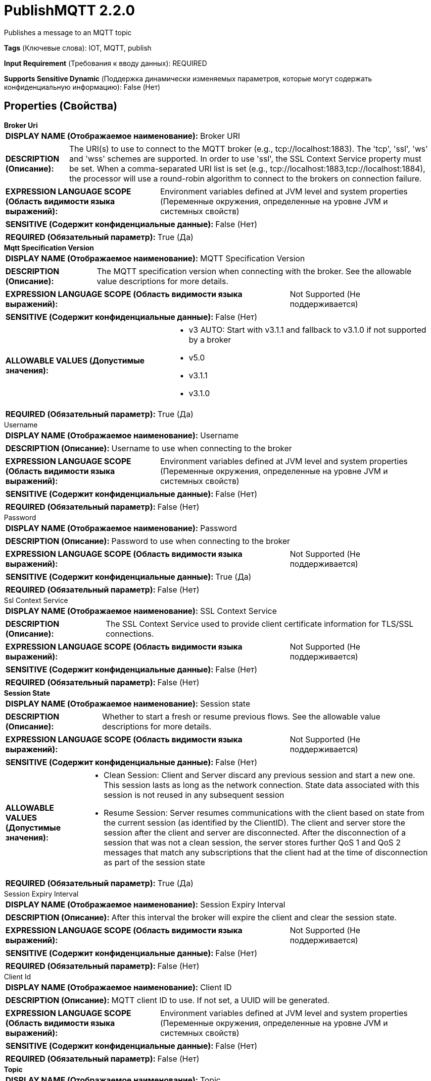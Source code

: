 = PublishMQTT 2.2.0

Publishes a message to an MQTT topic

[horizontal]
*Tags* (Ключевые слова):
IOT, MQTT, publish
[horizontal]
*Input Requirement* (Требования к вводу данных):
REQUIRED
[horizontal]
*Supports Sensitive Dynamic* (Поддержка динамически изменяемых параметров, которые могут содержать конфиденциальную информацию):
 False (Нет) 



== Properties (Свойства)


.*Broker Uri*
************************************************
[horizontal]
*DISPLAY NAME (Отображаемое наименование):*:: Broker URI

[horizontal]
*DESCRIPTION (Описание):*:: The URI(s) to use to connect to the MQTT broker (e.g., tcp://localhost:1883). The 'tcp', 'ssl', 'ws' and 'wss' schemes are supported. In order to use 'ssl', the SSL Context Service property must be set. When a comma-separated URI list is set (e.g., tcp://localhost:1883,tcp://localhost:1884), the processor will use a round-robin algorithm to connect to the brokers on connection failure.


[horizontal]
*EXPRESSION LANGUAGE SCOPE (Область видимости языка выражений):*:: Environment variables defined at JVM level and system properties (Переменные окружения, определенные на уровне JVM и системных свойств)
[horizontal]
*SENSITIVE (Содержит конфиденциальные данные):*::  False (Нет) 

[horizontal]
*REQUIRED (Обязательный параметр):*::  True (Да) 
************************************************
.*Mqtt Specification Version*
************************************************
[horizontal]
*DISPLAY NAME (Отображаемое наименование):*:: MQTT Specification Version

[horizontal]
*DESCRIPTION (Описание):*:: The MQTT specification version when connecting with the broker. See the allowable value descriptions for more details.


[horizontal]
*EXPRESSION LANGUAGE SCOPE (Область видимости языка выражений):*:: Not Supported (Не поддерживается)
[horizontal]
*SENSITIVE (Содержит конфиденциальные данные):*::  False (Нет) 

[horizontal]
*ALLOWABLE VALUES (Допустимые значения):*::

* v3 AUTO: Start with v3.1.1 and fallback to v3.1.0 if not supported by a broker 

* v5.0

* v3.1.1

* v3.1.0


[horizontal]
*REQUIRED (Обязательный параметр):*::  True (Да) 
************************************************
.Username
************************************************
[horizontal]
*DISPLAY NAME (Отображаемое наименование):*:: Username

[horizontal]
*DESCRIPTION (Описание):*:: Username to use when connecting to the broker


[horizontal]
*EXPRESSION LANGUAGE SCOPE (Область видимости языка выражений):*:: Environment variables defined at JVM level and system properties (Переменные окружения, определенные на уровне JVM и системных свойств)
[horizontal]
*SENSITIVE (Содержит конфиденциальные данные):*::  False (Нет) 

[horizontal]
*REQUIRED (Обязательный параметр):*::  False (Нет) 
************************************************
.Password
************************************************
[horizontal]
*DISPLAY NAME (Отображаемое наименование):*:: Password

[horizontal]
*DESCRIPTION (Описание):*:: Password to use when connecting to the broker


[horizontal]
*EXPRESSION LANGUAGE SCOPE (Область видимости языка выражений):*:: Not Supported (Не поддерживается)
[horizontal]
*SENSITIVE (Содержит конфиденциальные данные):*::  True (Да) 

[horizontal]
*REQUIRED (Обязательный параметр):*::  False (Нет) 
************************************************
.Ssl Context Service
************************************************
[horizontal]
*DISPLAY NAME (Отображаемое наименование):*:: SSL Context Service

[horizontal]
*DESCRIPTION (Описание):*:: The SSL Context Service used to provide client certificate information for TLS/SSL connections.


[horizontal]
*EXPRESSION LANGUAGE SCOPE (Область видимости языка выражений):*:: Not Supported (Не поддерживается)
[horizontal]
*SENSITIVE (Содержит конфиденциальные данные):*::  False (Нет) 

[horizontal]
*REQUIRED (Обязательный параметр):*::  False (Нет) 
************************************************
.*Session State*
************************************************
[horizontal]
*DISPLAY NAME (Отображаемое наименование):*:: Session state

[horizontal]
*DESCRIPTION (Описание):*:: Whether to start a fresh or resume previous flows. See the allowable value descriptions for more details.


[horizontal]
*EXPRESSION LANGUAGE SCOPE (Область видимости языка выражений):*:: Not Supported (Не поддерживается)
[horizontal]
*SENSITIVE (Содержит конфиденциальные данные):*::  False (Нет) 

[horizontal]
*ALLOWABLE VALUES (Допустимые значения):*::

* Clean Session: Client and Server discard any previous session and start a new one. This session lasts as long as the network connection. State data associated with this session is not reused in any subsequent session 

* Resume Session: Server resumes communications with the client based on state from the current session (as identified by the ClientID). The client and server store the session after the client and server are disconnected. After the disconnection of a session that was not a clean session, the server stores further QoS 1 and QoS 2 messages that match any subscriptions that the client had at the time of disconnection as part of the session state 


[horizontal]
*REQUIRED (Обязательный параметр):*::  True (Да) 
************************************************
.Session Expiry Interval
************************************************
[horizontal]
*DISPLAY NAME (Отображаемое наименование):*:: Session Expiry Interval

[horizontal]
*DESCRIPTION (Описание):*:: After this interval the broker will expire the client and clear the session state.


[horizontal]
*EXPRESSION LANGUAGE SCOPE (Область видимости языка выражений):*:: Not Supported (Не поддерживается)
[horizontal]
*SENSITIVE (Содержит конфиденциальные данные):*::  False (Нет) 

[horizontal]
*REQUIRED (Обязательный параметр):*::  False (Нет) 
************************************************
.Client Id
************************************************
[horizontal]
*DISPLAY NAME (Отображаемое наименование):*:: Client ID

[horizontal]
*DESCRIPTION (Описание):*:: MQTT client ID to use. If not set, a UUID will be generated.


[horizontal]
*EXPRESSION LANGUAGE SCOPE (Область видимости языка выражений):*:: Environment variables defined at JVM level and system properties (Переменные окружения, определенные на уровне JVM и системных свойств)
[horizontal]
*SENSITIVE (Содержит конфиденциальные данные):*::  False (Нет) 

[horizontal]
*REQUIRED (Обязательный параметр):*::  False (Нет) 
************************************************
.*Topic*
************************************************
[horizontal]
*DISPLAY NAME (Отображаемое наименование):*:: Topic

[horizontal]
*DESCRIPTION (Описание):*:: The topic to publish the message to.


[horizontal]
*EXPRESSION LANGUAGE SCOPE (Область видимости языка выражений):*:: Environment variables and FlowFile Attributes (Переменные среды и атрибуты FlowFile)
[horizontal]
*SENSITIVE (Содержит конфиденциальные данные):*::  False (Нет) 

[horizontal]
*REQUIRED (Обязательный параметр):*::  True (Да) 
************************************************
.*Retain Message*
************************************************
[horizontal]
*DISPLAY NAME (Отображаемое наименование):*:: Retain Message

[horizontal]
*DESCRIPTION (Описание):*:: Whether or not the retain flag should be set on the MQTT message.


[horizontal]
*EXPRESSION LANGUAGE SCOPE (Область видимости языка выражений):*:: Environment variables and FlowFile Attributes (Переменные среды и атрибуты FlowFile)
[horizontal]
*SENSITIVE (Содержит конфиденциальные данные):*::  False (Нет) 

[horizontal]
*REQUIRED (Обязательный параметр):*::  True (Да) 
************************************************
.*Quality Of Service(Qos)*
************************************************
[horizontal]
*DISPLAY NAME (Отображаемое наименование):*:: Quality of Service (QoS)

[horizontal]
*DESCRIPTION (Описание):*:: The Quality of Service (QoS) to send the message with. Accepts three values '0', '1' and '2'; '0' for 'at most once', '1' for 'at least once', '2' for 'exactly once'. Expression language is allowed in order to support publishing messages with different QoS but the end value of the property must be either '0', '1' or '2'. 


[horizontal]
*EXPRESSION LANGUAGE SCOPE (Область видимости языка выражений):*:: Environment variables and FlowFile Attributes (Переменные среды и атрибуты FlowFile)
[horizontal]
*SENSITIVE (Содержит конфиденциальные данные):*::  False (Нет) 

[horizontal]
*REQUIRED (Обязательный параметр):*::  True (Да) 
************************************************
.Record-Reader
************************************************
[horizontal]
*DISPLAY NAME (Отображаемое наименование):*:: Record Reader

[horizontal]
*DESCRIPTION (Описание):*:: The Record Reader to use for parsing the incoming FlowFile into Records.


[horizontal]
*EXPRESSION LANGUAGE SCOPE (Область видимости языка выражений):*:: Not Supported (Не поддерживается)
[horizontal]
*SENSITIVE (Содержит конфиденциальные данные):*::  False (Нет) 

[horizontal]
*REQUIRED (Обязательный параметр):*::  False (Нет) 
************************************************
.Record-Writer
************************************************
[horizontal]
*DISPLAY NAME (Отображаемое наименование):*:: Record Writer

[horizontal]
*DESCRIPTION (Описание):*:: The Record Writer to use for serializing Records before publishing them as an MQTT Message.


[horizontal]
*EXPRESSION LANGUAGE SCOPE (Область видимости языка выражений):*:: Not Supported (Не поддерживается)
[horizontal]
*SENSITIVE (Содержит конфиденциальные данные):*::  False (Нет) 

[horizontal]
*REQUIRED (Обязательный параметр):*::  False (Нет) 
************************************************
.Message-Demarcator
************************************************
[horizontal]
*DISPLAY NAME (Отображаемое наименование):*:: Message Demarcator

[horizontal]
*DESCRIPTION (Описание):*:: With this property, you have an option to publish multiple messages from a single FlowFile. This property allows you to provide a string (interpreted as UTF-8) to use for demarcating apart the FlowFile content. This is an optional property ; if not provided, and if not defining a Record Reader/Writer, each FlowFile will be published as a single message. To enter special character such as 'new line' use CTRL+Enter or Shift+Enter depending on the OS.


[horizontal]
*EXPRESSION LANGUAGE SCOPE (Область видимости языка выражений):*:: Environment variables defined at JVM level and system properties (Переменные окружения, определенные на уровне JVM и системных свойств)
[horizontal]
*SENSITIVE (Содержит конфиденциальные данные):*::  False (Нет) 

[horizontal]
*REQUIRED (Обязательный параметр):*::  False (Нет) 
************************************************
.Connection Timeout (Seconds)
************************************************
[horizontal]
*DISPLAY NAME (Отображаемое наименование):*:: Connection Timeout (seconds)

[horizontal]
*DESCRIPTION (Описание):*:: Maximum time interval the client will wait for the network connection to the MQTT server to be established. The default timeout is 30 seconds. A value of 0 disables timeout processing meaning the client will wait until the network connection is made successfully or fails.


[horizontal]
*EXPRESSION LANGUAGE SCOPE (Область видимости языка выражений):*:: Not Supported (Не поддерживается)
[horizontal]
*SENSITIVE (Содержит конфиденциальные данные):*::  False (Нет) 

[horizontal]
*REQUIRED (Обязательный параметр):*::  False (Нет) 
************************************************
.Keep Alive Interval (Seconds)
************************************************
[horizontal]
*DISPLAY NAME (Отображаемое наименование):*:: Keep Alive Interval (seconds)

[horizontal]
*DESCRIPTION (Описание):*:: Defines the maximum time interval between messages sent or received. It enables the client to detect if the server is no longer available, without having to wait for the TCP/IP timeout. The client will ensure that at least one message travels across the network within each keep alive period. In the absence of a data-related message during the time period, the client sends a very small "ping" message, which the server will acknowledge. A value of 0 disables keepalive processing in the client.


[horizontal]
*EXPRESSION LANGUAGE SCOPE (Область видимости языка выражений):*:: Not Supported (Не поддерживается)
[horizontal]
*SENSITIVE (Содержит конфиденциальные данные):*::  False (Нет) 

[horizontal]
*REQUIRED (Обязательный параметр):*::  False (Нет) 
************************************************
.Last Will Message
************************************************
[horizontal]
*DISPLAY NAME (Отображаемое наименование):*:: Last Will Message

[horizontal]
*DESCRIPTION (Описание):*:: The message to send as the client's Last Will.


[horizontal]
*EXPRESSION LANGUAGE SCOPE (Область видимости языка выражений):*:: Not Supported (Не поддерживается)
[horizontal]
*SENSITIVE (Содержит конфиденциальные данные):*::  False (Нет) 

[horizontal]
*REQUIRED (Обязательный параметр):*::  False (Нет) 
************************************************
.*Last Will Topic*
************************************************
[horizontal]
*DISPLAY NAME (Отображаемое наименование):*:: Last Will Topic

[horizontal]
*DESCRIPTION (Описание):*:: The topic to send the client's Last Will to.


[horizontal]
*EXPRESSION LANGUAGE SCOPE (Область видимости языка выражений):*:: Not Supported (Не поддерживается)
[horizontal]
*SENSITIVE (Содержит конфиденциальные данные):*::  False (Нет) 

[horizontal]
*REQUIRED (Обязательный параметр):*::  True (Да) 
************************************************
.*Last Will Retain*
************************************************
[horizontal]
*DISPLAY NAME (Отображаемое наименование):*:: Last Will Retain

[horizontal]
*DESCRIPTION (Описание):*:: Whether to retain the client's Last Will.


[horizontal]
*EXPRESSION LANGUAGE SCOPE (Область видимости языка выражений):*:: Not Supported (Не поддерживается)
[horizontal]
*SENSITIVE (Содержит конфиденциальные данные):*::  False (Нет) 

[horizontal]
*ALLOWABLE VALUES (Допустимые значения):*::

* true

* false


[horizontal]
*REQUIRED (Обязательный параметр):*::  True (Да) 
************************************************
.*Last Will Qos Level*
************************************************
[horizontal]
*DISPLAY NAME (Отображаемое наименование):*:: Last Will QoS Level

[horizontal]
*DESCRIPTION (Описание):*:: QoS level to be used when publishing the Last Will Message.


[horizontal]
*EXPRESSION LANGUAGE SCOPE (Область видимости языка выражений):*:: Not Supported (Не поддерживается)
[horizontal]
*SENSITIVE (Содержит конфиденциальные данные):*::  False (Нет) 

[horizontal]
*ALLOWABLE VALUES (Допустимые значения):*::

* 0 - At most once: Best effort delivery. A message won’t be acknowledged by the receiver or stored and redelivered by the sender. This is often called “fire and forget” and provides the same guarantee as the underlying TCP protocol. 

* 1 - At least once: Guarantees that a message will be delivered at least once to the receiver. The message can also be delivered more than once 

* 2 - Exactly once: Guarantees that each message is received only once by the counterpart. It is the safest and also the slowest quality of service level. The guarantee is provided by two round-trip flows between sender and receiver. 


[horizontal]
*REQUIRED (Обязательный параметр):*::  True (Да) 
************************************************






=== Системные ресурсы

[cols="1a,2a",options="header",]
|===
|Ресурс |Описание


|MEMORY
|An instance of this component can cause high usage of this system resource.  Multiple instances or high concurrency settings may result a degradation of performance.

|===





=== Relationships (Связи)

[cols="1a,2a",options="header",]
|===
|Наименование |Описание

|`success`
|FlowFiles that are sent successfully to the destination are transferred to this relationship.

|`failure`
|FlowFiles that failed to send to the destination are transferred to this relationship.

|===











=== Смотрите также


* xref:Processors/ConsumeMQTT.adoc[ConsumeMQTT]


